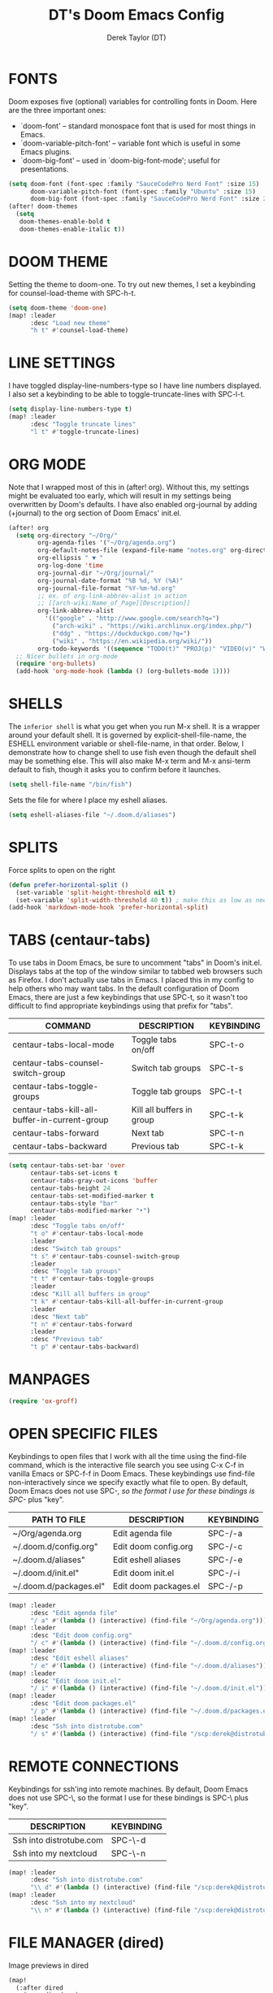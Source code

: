 #+TITLE: DT's Doom Emacs Config
#+AUTHOR: Derek Taylor (DT)
#+STARTUP: showeverything

* FONTS
Doom exposes five (optional) variables for controlling fonts in Doom. Here
are the three important ones:
+ `doom-font' -- standard monospace font that is used for most things in Emacs.
+ `doom-variable-pitch-font' -- variable font which is useful in some Emacs plugins.
+ `doom-big-font' -- used in `doom-big-font-mode'; useful for presentations.

#+BEGIN_SRC emacs-lisp
(setq doom-font (font-spec :family "SauceCodePro Nerd Font" :size 15)
      doom-variable-pitch-font (font-spec :family "Ubuntu" :size 15)
      doom-big-font (font-spec :family "SauceCodePro Nerd Font" :size 24))
(after! doom-themes
  (setq
   doom-themes-enable-bold t
   doom-themes-enable-italic t))
#+END_SRC

* DOOM THEME
Setting the theme to doom-one.  To try out new themes, I set a keybinding for counsel-load-theme with SPC-h-t.

#+BEGIN_SRC emacs-lisp
(setq doom-theme 'doom-one)
(map! :leader
      :desc "Load new theme"
      "h t" #'counsel-load-theme)
#+END_SRC

* LINE SETTINGS
I have toggled display-line-numbers-type so I have line numbers displayed.  I also set a keybinding to be able to toggle-truncate-lines with SPC-l-t.

#+BEGIN_SRC emacs-lisp
(setq display-line-numbers-type t)
(map! :leader
      :desc "Toggle truncate lines"
      "l t" #'toggle-truncate-lines)
#+END_SRC

* ORG MODE
Note that I wrapped most of this in (after! org). Without this, my settings might be evaluated too early, which will result in my settings being overwritten by Doom's defaults.  I have also enabled org-journal by adding (+journal) to the org section of Doom Emacs' init.el.

#+BEGIN_SRC emacs-lisp
(after! org
  (setq org-directory "~/Org/"
        org-agenda-files '("~/Org/agenda.org")
        org-default-notes-file (expand-file-name "notes.org" org-directory)
        org-ellipsis " ▼ "
        org-log-done 'time
        org-journal-dir "~/Org/journal/"
        org-journal-date-format "%B %d, %Y (%A)"
        org-journal-file-format "%Y-%m-%d.org"
        ;; ex. of org-link-abbrev-alist in action
        ;; [[arch-wiki:Name_of_Page][Description]]
        org-link-abbrev-alist
          '(("google" . "http://www.google.com/search?q=")
            ("arch-wiki" . "https://wiki.archlinux.org/index.php/")
            ("ddg" . "https://duckduckgo.com/?q=")
            ("wiki" . "https://en.wikipedia.org/wiki/"))
        org-todo-keywords '((sequence "TODO(t)" "PROJ(p)" "VIDEO(v)" "WAIT(w)" "|" "DONE(d)" "CANCELLED(c)" )))
  ;; Nicer bullets in org-mode
  (require 'org-bullets)
  (add-hook 'org-mode-hook (lambda () (org-bullets-mode 1))))
#+END_SRC

* SHELLS
The =inferior shell= is what you get when you run M-x shell. It is a wrapper around your default shell. It is governed by explicit-shell-file-name, the ESHELL environment variable or shell-file-name, in that order.  Below, I demonstrate how to change shell to use fish even though the default shell may be something else.  This will also make M-x term and M-x ansi-term default to fish, though it asks you to confirm before it launches.

#+BEGIN_SRC emacs-lisp
(setq shell-file-name "/bin/fish")
#+END_SRC

Sets the file for where I place my eshell aliases.

#+BEGIN_SRC emacs-lisp
(setq eshell-aliases-file "~/.doom.d/aliases")
#+END_SRC

* SPLITS
Force splits to open on the right

#+BEGIN_SRC emacs-lisp
(defun prefer-horizontal-split ()
  (set-variable 'split-height-threshold nil t)
  (set-variable 'split-width-threshold 40 t)) ; make this as low as needed
(add-hook 'markdown-mode-hook 'prefer-horizontal-split)
#+END_SRC

* TABS (centaur-tabs)
To use tabs in Doom Emacs, be sure to uncomment "tabs" in Doom's init.el.  Displays tabs at the top of the window similar to tabbed web browsers such as Firefox.  I don't actually use tabs in Emacs.  I placed this in my config to help others who may want tabs.  In the default configuration of Doom Emacs, there are just a few keybindings that use SPC-t, so it wasn't too difficult to find appropriate keybindings using that prefix for "tabs".
| COMMAND                                       | DESCRIPTION               | KEYBINDING |
|-----------------------------------------------+---------------------------+------------|
| centaur-tabs-local-mode                       | Toggle tabs on/off        | SPC-t-o    |
| centaur-tabs-counsel-switch-group             | Switch tab groups         | SPC-t-s    |
| centaur-tabs-toggle-groups                    | Toggle tab groups         | SPC-t-t    |
| centaur-tabs-kill-all-buffer-in-current-group | Kill all buffers in group | SPC-t-k    |
| centaur-tabs-forward                          | Next tab                  | SPC-t-n    |
| centaur-tabs-backward                         | Previous tab              | SPC-t-k    |

#+BEGIN_SRC emacs-lisp
(setq centaur-tabs-set-bar 'over
      centaur-tabs-set-icons t
      centaur-tabs-gray-out-icons 'buffer
      centaur-tabs-height 24
      centaur-tabs-set-modified-marker t
      centaur-tabs-style "bar"
      centaur-tabs-modified-marker "•")
(map! :leader
      :desc "Toggle tabs on/off"
      "t o" #'centaur-tabs-local-mode
      :leader
      :desc "Switch tab groups"
      "t s" #'centaur-tabs-counsel-switch-group
      :leader
      :desc "Toggle tab groups"
      "t t" #'centaur-tabs-toggle-groups
      :leader
      :desc "Kill all buffers in group"
      "t k" #'centaur-tabs-kill-all-buffer-in-current-group
      :leader
      :desc "Next tab"
      "t n" #'centaur-tabs-forward
      :leader
      :desc "Previous tab"
      "t p" #'centaur-tabs-backward)
#+END_SRC

* MANPAGES

#+BEGIN_SRC emacs-lisp
(require 'ox-groff)
#+END_SRC

* OPEN SPECIFIC FILES
Keybindings to open files that I work with all the time using the find-file command, which is the interactive file search you see using C-x C-f in vanilla Emacs or SPC-f-f in Doom Emacs.  These keybindings use find-file non-interactively since we specify exactly what file to open.  By default, Doom Emacs does not use SPC-/, so the format I use for these bindings is SPC-/ plus "key".

| PATH TO FILE           | DESCRIPTION             | KEYBINDING |
|------------------------+-------------------------+------------|
| ~/Org/agenda.org       | Edit agenda file        | SPC-/-a    |
| ~/.doom.d/config.org"  | Edit doom config.org    | SPC-/-c    |
| ~/.doom.d/aliases"     | Edit eshell aliases     | SPC-/-e    |
| ~/.doom.d/init.el"     | Edit doom init.el       | SPC-/-i    |
| ~/.doom.d/packages.el" | Edit doom packages.el   | SPC-/-p    |

#+BEGIN_SRC emacs-lisp
(map! :leader
      :desc "Edit agenda file"
      "/ a" #'(lambda () (interactive) (find-file "~/Org/agenda.org")))
(map! :leader
      :desc "Edit doom config.org"
      "/ c" #'(lambda () (interactive) (find-file "~/.doom.d/config.org")))
(map! :leader
      :desc "Edit eshell aliases"
      "/ e" #'(lambda () (interactive) (find-file "~/.doom.d/aliases")))
(map! :leader
      :desc "Edit doom init.el"
      "/ i" #'(lambda () (interactive) (find-file "~/.doom.d/init.el")))
(map! :leader
      :desc "Edit doom packages.el"
      "/ p" #'(lambda () (interactive) (find-file "~/.doom.d/packages.el")))
(map! :leader
      :desc "Ssh into distrotube.com"
      "/ s" #'(lambda () (interactive) (find-file "/scp:derek@distrotube.com")))
#+END_SRC

* REMOTE CONNECTIONS
Keybindings for ssh'ing into remote machines.  By default, Doom Emacs does not use SPC-\, so the format I use for these bindings is SPC-\ plus "key".

| DESCRIPTION             | KEYBINDING |
|-------------------------+------------|
| Ssh into distrotube.com | SPC-\-d    |
| Ssh into my nextcloud   | SPC-\-n    |

#+BEGIN_SRC emacs-lisp
(map! :leader
      :desc "Ssh into distrotube.com"
      "\\ d" #'(lambda () (interactive) (find-file "/scp:derek@distrotube.com")))
(map! :leader
      :desc "Ssh into my nextcloud"
      "\\ n" #'(lambda () (interactive) (find-file "/scp:derek@distrotube.net")))
#+END_SRC

* FILE MANAGER (dired)
Image previews in dired

#+BEGIN_SRC emacs-lisp
(map!
  (:after dired
    (:map dired-mode-map
     :leader
     "l i" #'peep-dired
     )))
(evil-define-key 'normal peep-dired-mode-map (kbd "j") 'peep-dired-next-file
                                             (kbd "k") 'peep-dired-prev-file)
(add-hook 'peep-dired-hook 'evil-normalize-keymaps)
#+END_SRC

* FILE TREE VIEWER (Neotree)
When you open neotree, it jumps to the current file thanks to neo-smart-open.  The neo-window-fixed-size setting makes the neotree width be adjustable.

#+BEGIN_SRC emacs-lisp
(after! neotree
  (setq neo-smart-open t
        neo-window-fixed-size nil))
(after! doom-themes
  (setq doom-neotree-enable-variable-pitch t))
#+END_SRC

* SUBLIMITY
The sublimity extension offers Sublime-like smooth scrolling and an experimental minimap.  You can also require sublimity-attractive if you want to center everything for a distraction-free mode.  I do not use this extension, hence the reason I have sublimity-mode set to 0.  Set this to 1 to enable it.

#+BEGIN_SRC emacs-lisp
(require 'sublimity-scroll)
(require 'sublimity-map)
;; (require 'sublimity-attractive)
(sublimity-mode 0)
#+END_SRC

* BROWSER (eww)
Set urls to open in a specific browser.  I set this to use Emacs' own browser (eww).

#+BEGIN_SRC emacs-lisp
(setq browse-url-browser-function 'eww-browse-url)
#+END_SRC

* AUDIO PLAYER (emms)
One of the media players available for Emacs is emms, which stands for Emacs Multimedia System.

#+BEGIN_SRC emacs-lisp
(use-package emms
  :ensure t
  :config
  (require 'emms-setup)
  (require 'emms-info)
  (require 'emms-cue)
  (require 'emms-mode-line)
  (require 'emms-playing-time)
  (setq emms-source-file-default-directory "~/Music/Non-Classical/70s-80s/")
  (setq emms-playlist-buffer-name "*Music*")
  (setq emms-info-asynchronously t)
  (unless (eq system-type 'windows-nt)
    (setq emms-source-file-directory-tree-function
          'emms-source-file-directory-tree-find))
  (emms-all)
  (emms-default-players)
  (emms-mode-line 1)
  (emms-playing-time 1))
#+END_SRC

* EMAIL CLIENT (mu4e)
 Setting up mu4e which is an email client that works within emacs.  You must install mu4e and mbsync through your Linux distribution's package manager. Setting up smtp for sending mail. Make sure the gnutls command line utils are installed. Package 'gnutls-bin' in Debian/Ubuntu, and 'gnutls' in Arch.

#+BEGIN_SRC emacs-lisp
(add-to-list 'load-path "/usr/local/share/emacs/site-lisp/mu4e")
(require 'mu4e)
(require 'smtpmail)
(setq mu4e-get-mail-command "mbsync -c ~/.emacs.d/mu4e/.mbsyncrc -a"
      mu4e-update-interval  300
      user-mail-address "derek@distrotube.com"
      user-full-name  "Derek Taylor"
      mu4e-compose-signature
       (concat
         "Derek Taylor\n"
         "http://www.youtube.com/DistroTube\n")
      message-send-mail-function 'smtpmail-send-it
      starttls-use-gnutls t
      smtpmail-starttls-credentials '(("smtp.1and1.com" 587 nil nil))
      smtpmail-auth-credentials '(("smtp.1and1.com" 587 "derek@distrotube.com" nil))
      smtpmail-default-smtp-server "smtp.1and1.com"
      smtpmail-smtp-server "smtp.1and1.com"
      smtpmail-smtp-service 587)
(setq mu4e-sent-folder "/Sent"
      mu4e-drafts-folder "/Drafts"
      mu4e-trash-folder "/Trash"
      mu4e-refile-folder "/All Mail")
(setq mu4e-maildir-shortcuts
      '(("/derek-distrotube/Inbox"    . ?i)
        ("/derek-distrotube/Sent"     . ?s)
        ("/derek-distrotube/All Mail" . ?a)
        ("/derek-distrotube/Trash"    . ?t)))
#+END_SRC

* MASTODON CLIENT (mastodon)
Note that I wrapped my settings with (after! mastodon). Without this, my settings will be overwritten by the default settings for this module, which is "mastodon.social".

#+BEGIN_SRC emacs-lisp
(after! mastodon
  (setq mastodon-instance-url "https://mastodon.technology/"))
#+END_SRC

* REDDIT CLIENT (md4rd)
An Emacs reddit client.

#+BEGIN_SRC emacs-lisp
(setq md4rd-subs-active '(archlinux commandline DistroTube DoomEmacs emacs freesoftware lbry linux linux4noobs linuxmasterrace linnuxquestions orgmode qutebrowser suckless Ubuntu unixporn UsabilityPorn vim xmonad))
#+END_SRC

* RSS READER (elfeed)
An RSS newsfeed reader for Emacs.

#+BEGIN_SRC emacs-lisp
(custom-set-variables
 '(elfeed-feeds
   (quote
    (("https://www.reddit.com/r/linux.rss" reddit linux)
     ("https://www.gamingonlinux.com/article_rss.php" gaming linux)
     ("https://hackaday.com/blog/feed/" hackaday linux)
     ("https://opensource.com/feed" opensource linux)
     ("https://linux.softpedia.com/backend.xml" softpedia linux)
     ("https://itsfoss.com/feed/" itsfoss linux)
     ("https://www.zdnet.com/topic/linux/rss.xml" zdnet linux)
     ("https://www.phoronix.com/rss.php" phoronix linux)
     ("http://feeds.feedburner.com/d0od" omgubuntu linux)
     ("https://www.computerworld.com/index.rss" computerworld linux)
     ("https://www.networkworld.com/category/linux/index.rss" networkworld linux)
     ("https://www.techrepublic.com/rssfeeds/topic/open-source/" techrepublic linux)
     ("https://betanews.com/feed" betanews linux)
     ("http://lxer.com/module/newswire/headlines.rss" lxer linux)
     ("https://distrowatch.com/news/dwd.xml" distrowatch linux)))))
#+END_SRC
